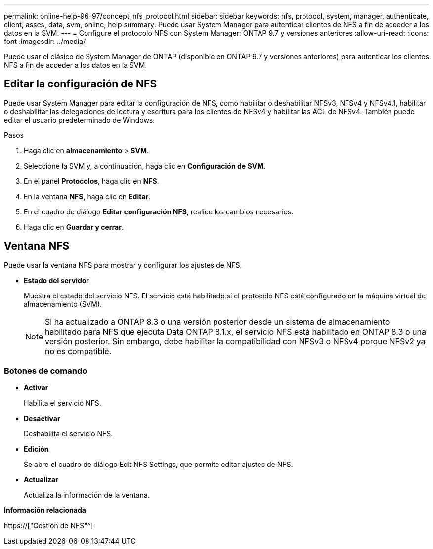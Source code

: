 ---
permalink: online-help-96-97/concept_nfs_protocol.html 
sidebar: sidebar 
keywords: nfs, protocol, system, manager, authenticate, client, asses, data, svm, online, help 
summary: Puede usar System Manager para autenticar clientes de NFS a fin de acceder a los datos en la SVM. 
---
= Configure el protocolo NFS con System Manager: ONTAP 9.7 y versiones anteriores
:allow-uri-read: 
:icons: font
:imagesdir: ../media/


[role="lead"]
Puede usar el clásico de System Manager de ONTAP (disponible en ONTAP 9.7 y versiones anteriores) para autenticar los clientes NFS a fin de acceder a los datos en la SVM.



== Editar la configuración de NFS

Puede usar System Manager para editar la configuración de NFS, como habilitar o deshabilitar NFSv3, NFSv4 y NFSv4.1, habilitar o deshabilitar las delegaciones de lectura y escritura para los clientes de NFSv4 y habilitar las ACL de NFSv4. También puede editar el usuario predeterminado de Windows.

.Pasos
. Haga clic en *almacenamiento* > *SVM*.
. Seleccione la SVM y, a continuación, haga clic en *Configuración de SVM*.
. En el panel *Protocolos*, haga clic en *NFS*.
. En la ventana *NFS*, haga clic en *Editar*.
. En el cuadro de diálogo *Editar configuración NFS*, realice los cambios necesarios.
. Haga clic en *Guardar y cerrar*.




== Ventana NFS

Puede usar la ventana NFS para mostrar y configurar los ajustes de NFS.

* *Estado del servidor*
+
Muestra el estado del servicio NFS. El servicio está habilitado si el protocolo NFS está configurado en la máquina virtual de almacenamiento (SVM).

+
[NOTE]
====
Si ha actualizado a ONTAP 8.3 o una versión posterior desde un sistema de almacenamiento habilitado para NFS que ejecuta Data ONTAP 8.1.x, el servicio NFS está habilitado en ONTAP 8.3 o una versión posterior. Sin embargo, debe habilitar la compatibilidad con NFSv3 o NFSv4 porque NFSv2 ya no es compatible.

====




=== Botones de comando

* *Activar*
+
Habilita el servicio NFS.

* *Desactivar*
+
Deshabilita el servicio NFS.

* *Edición*
+
Se abre el cuadro de diálogo Edit NFS Settings, que permite editar ajustes de NFS.

* *Actualizar*
+
Actualiza la información de la ventana.



*Información relacionada*

https://["Gestión de NFS"^]
